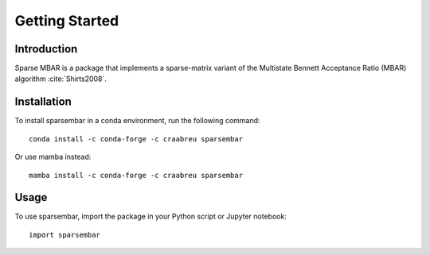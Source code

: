 Getting Started
===============

Introduction
------------

Sparse MBAR is a package that implements a sparse-matrix variant of the
Multistate Bennett Acceptance Ratio (MBAR) algorithm :cite:`Shirts2008`.

Installation
------------

To install sparsembar in a conda environment, run the following command::

    conda install -c conda-forge -c craabreu sparsembar

Or use mamba instead::

    mamba install -c conda-forge -c craabreu sparsembar

Usage
-----

To use sparsembar, import the package in your Python script or Jupyter notebook::

    import sparsembar
